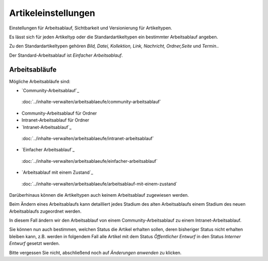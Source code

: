 Artikeleinstellungen
====================

Einstellungen für Arbeitsablauf, Sichtbarkeit und Versionierung für Artikeltypen.

Es lässt sich für jeden Artikeltyp oder die Standardartikeltypen ein bestimmter Arbeitsablauf angeben.

Zu den Standardartikeltypen gehören *Bild, Datei, Kollektion, Link, Nachricht, Ordner,Seite* und *Termin*.. 

Der Standard-Arbeitsablauf ist *Einfacher Arbeitsablauf*. 

Arbeitsabläufe
--------------

Mögliche Arbeitsabläufe sind:

- `Community-Arbeitsablauf`_
 :doc:`../inhalte-verwalten/arbeitsablaeufe/community-arbeitsablauf`
- Community-Arbeitsablauf für Ordner
- Intranet-Arbeitsablauf für Ordner
- `Intranet-Arbeitsablauf`_
 :doc:`../inhalte-verwalten/arbeitsablaeufe/intranet-arbeitsablauf`
- `Einfacher Arbeitsablauf`_
 :doc:`../inhalte-verwalten/arbeitsablaeufe/einfacher-arbeitsablauf`
- `Arbeitsablauf mit einem Zustand`_
 :doc:`../inhalte-verwalten/arbeitsablaeufe/arbeitsablauf-mit-einem-zustand`

Darüberhinaus können die Artikeltypen auch keinem Arbeitsablauf zugewiesen werden.

Beim Ändern eines Arbeitsablaufs kann detailliert jedes Stadium des alten Arbeitsablaufs einem Stadium des neuen Arbeitsablaufs zugeordnet werden.

.. image:: plone4-artikeltypen-neuen-arbeitsablauf-einstellen.png

In diesem Fall ändern wir den Arbeitsablauf von einem Community-Arbeitsablauf zu einem Intranet-Arbeitsablauf.

.. image:: plone4-standard-workflow-von-community-arbeitsablauf-nach-intranet-arbeitsablauf-aendern.png

Sie können nun auch bestimmen, welchen Status die Artikel erhalten sollen, deren bisheriger Status nicht erhalten bleiben kann, z.B. werden in folgendem Fall alle Artikel mit dem Status *Öffentlicher Entwurf* in den Status *Interner Entwurf* gesetzt werden.

.. image:: plone4-standard-workflow-aendern-statusueberleitung-alter-status-neuer-status.png

Bitte vergessen Sie nicht, abschließend noch auf *Änderungen anwenden* zu klicken.



